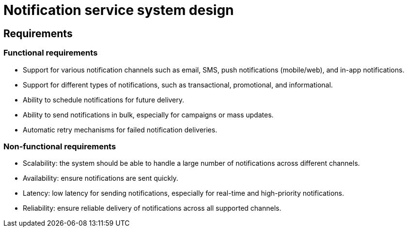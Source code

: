 = Notification service system design

== Requirements

=== Functional requirements

* Support for various notification channels such as email, SMS, push notifications (mobile/web), and in-app notifications.

* Support for different types of notifications, such as transactional, promotional, and informational.

* Ability to schedule notifications for future delivery.

* Ability to send notifications in bulk, especially for campaigns or mass updates.

* Automatic retry mechanisms for failed notification deliveries.

=== Non-functional requirements

* Scalability: the system should be able to handle a large number of notifications across different channels.

* Availability: ensure notifications are sent quickly.

* Latency: low latency for sending notifications, especially for real-time and high-priority notifications.

* Reliability: ensure reliable delivery of notifications across all supported channels.
